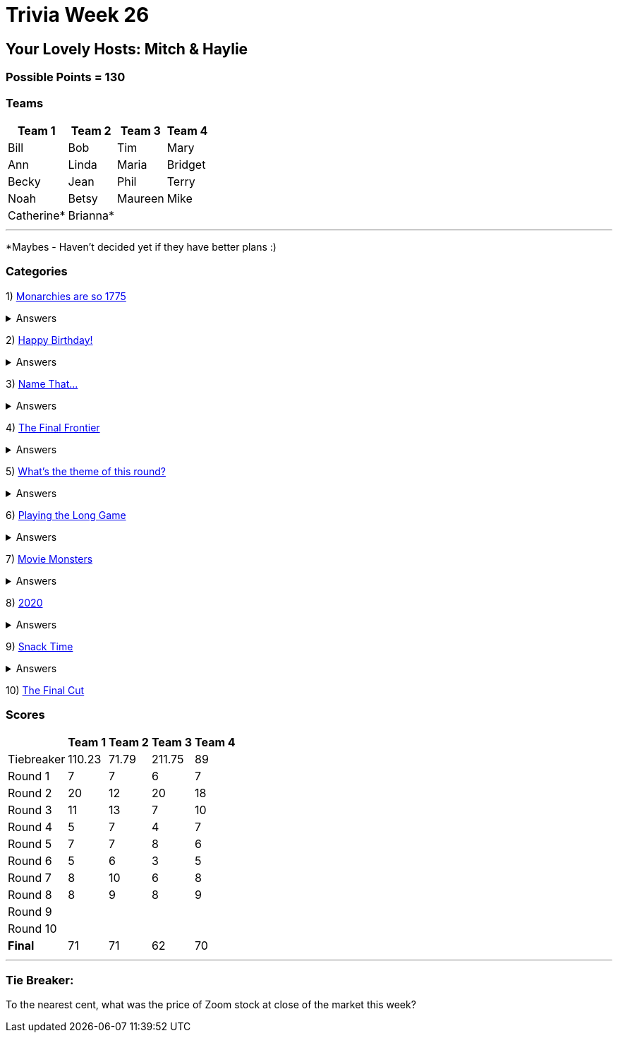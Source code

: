 = Trivia Week 26

:basepath: 2021/March27/

== Your Lovely Hosts: Mitch & Haylie

=== Possible Points = 130

=== Teams
[%autowidth,stripes=even,]
|===
| Team 1 | Team 2 |Team 3 | Team 4

| Bill
| Bob
| Tim
| Mary

| Ann
| Linda
| Maria
| Bridget

| Becky
| Jean
| Phil
| Terry

| Noah
| Betsy
| Maureen
| Mike

| Catherine*
| Brianna*
| 
| 

|===

'''

*Maybes - Haven't decided yet if they have better plans :) 

=== Categories

1) link:{basepath}round1/round1-questions.html[Monarchies are so 1775]

.Answers
[%collapsible]
====
link:{basepath}round1/round1-answers.html[Monarchies are so 1775 Answers]
====

2) link:{basepath}round2/round2-questions.html[Happy Birthday!]

.Answers
[%collapsible]
====
link:{basepath}round2/round2-answers.html[Happy Birthday! Answers]
====

3) link:{basepath}round3/round3-questions.html[Name That...]

.Answers
[%collapsible]
====
link:{basepath}round3/round3-answers.html[Name that... Answers]
====

4) link:{basepath}round4/round4-questions.html[The Final Frontier]

.Answers
[%collapsible]
====
link:{basepath}round4/round4-answers.html[The Final Frontier Answers]
====

5) link:{basepath}round5/round5-questions.html[What's the theme of this round?]

.Answers
[%collapsible]
====
link:{basepath}round5/round5-answers.html[What's the theme of this round? Answers]
====

6) link:{basepath}round6/round6-questions.html[Playing the Long Game]

.Answers
[%collapsible]
====
link:{basepath}round6/round6-answers.html[Playing the Long Game Answers]
====

7) link:{basepath}round7/round7-questions.html[Movie Monsters]

.Answers
[%collapsible]
====
link:{basepath}round7/round7-answers.html[Movie Monsters Answers]
====

8) link:{basepath}round8/round8-questions.html[2020]

.Answers
[%collapsible]
====
link:{basepath}round8/round8-answers.html[2020 Answers]
====

9) link:{basepath}round9/round9-questions.html[Snack Time]

.Answers
[%collapsible]
====
link:{basepath}round9/round9-answers.html[Snack Time Answers]
====

10) link:{basepath}round10/round10-questions.html[The Final Cut]

// .Answers
// [%collapsible]
// ====
// link:{basepath}round10/round10-answers.html[The Final Cut Answers]
// ====

=== Scores

[%autowidth,stripes=even,]
|===
| | Team 1 | Team 2 |Team 3 | Team 4

|Tiebreaker
|110.23
|71.79
|211.75
|89

|Round 1
|7
|7
|6
|7

|Round 2   
|20
|12
|20
|18

| Round 3
|11
|13
|7
|10

|Round 4
|5
|7
|4
|7

|Round 5
|7
|7
|8
|6

|Round 6
|5
|6
|3
|5

|Round 7
|8
|10
|6
|8

|Round 8
|8 
|9
|8
|9

|Round 9
|
|
|
|

|Round 10
|
|
|
|

|*Final*
|71
|71
|62
|70
|===

'''

=== Tie Breaker:

To the nearest cent, what was the price of Zoom stock at close of the market this week?
